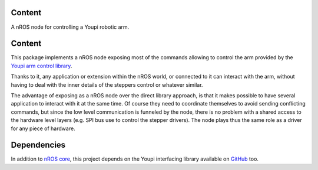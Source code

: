 Content
=======

A nROS node for controlling a Youpi robotic arm.

Content
=======

This package implements a nROS node exposing most of the commands allowing to control the arm provided
by the `Youpi arm control library <https://github.com/pobot-pybot/pybot-youpi2>`_.

Thanks to it, any application or extension within the nROS world,
or connected to it can interact with the arm, without having to deal with the inner details of the steppers
control or whatever similar.

The advantage of exposing as a nROS node over the direct library approach, is that it makes possible
to have several application to interact with it at the same time. Of course they need to coordinate
themselves to avoid sending conflicting commands, but since the low level communication is funneled
by the node, there is no problem with a shared access to the hardware level layers (e.g. SPI bus use to
control the stepper drivers). The node plays thus the same role as a driver for any piece of hardware.

Dependencies
============

In addition to `nROS core <https://github.com/pobot-nros/nros-core>`_, this project depends on the
Youpi interfacing library available on `GitHub <https://github.com/pobot-pybot/pybot-youpi2>`_ too.
